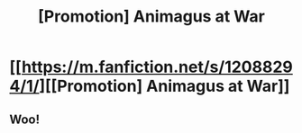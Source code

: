 #+TITLE: [Promotion] Animagus at War

* [[https://m.fanfiction.net/s/12088294/1/][[Promotion] Animagus at War]]
:PROPERTIES:
:Score: 5
:DateUnix: 1470489531.0
:DateShort: 2016-Aug-06
:FlairText: Recommendation
:END:

** Woo!
:PROPERTIES:
:Author: Freshenstein
:Score: 1
:DateUnix: 1470534992.0
:DateShort: 2016-Aug-07
:END:
